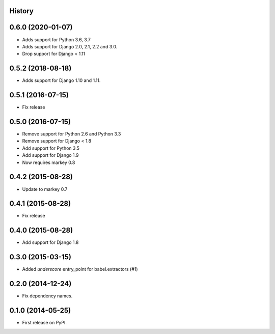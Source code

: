 .. :changelog:

History
-------

0.6.0 (2020-01-07)
------------------

* Adds support for Python 3.6, 3.7
* Adds support for Django 2.0, 2.1, 2.2 and 3.0.
* Drop support for Django < 1.11


0.5.2 (2018-08-18)
------------------

* Adds support for Django 1.10 and 1.11.


0.5.1 (2016-07-15)
------------------

* Fix release


0.5.0 (2016-07-15)
------------------

* Remove support for Python 2.6 and Python 3.3
* Remove support for Django < 1.8
* Add support for Python 3.5
* Add support for Django 1.9
* Now requires markey 0.8

0.4.2 (2015-08-28)
------------------

* Update to markey 0.7

0.4.1 (2015-08-28)
------------------

* Fix release

0.4.0 (2015-08-28)
------------------

* Add support for Django 1.8

0.3.0 (2015-03-15)
------------------

* Added `underscore` entry_point for babel.extractors (#1)

0.2.0 (2014-12-24)
------------------

* Fix dependency names.

0.1.0 (2014-05-25)
------------------

* First release on PyPI.
